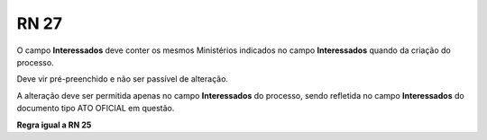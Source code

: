 **RN 27**
=========
O campo **Interessados** deve conter os mesmos Ministérios indicados no campo **Interessados** quando da criação do processo. 

Deve vir pré-preenchido e não ser passível de alteração. 

A alteração deve ser permitida apenas no campo **Interessados** do processo, sendo refletida no campo **Interessados** do documento tipo ATO OFICIAL em questão.

**Regra igual a RN 25**
